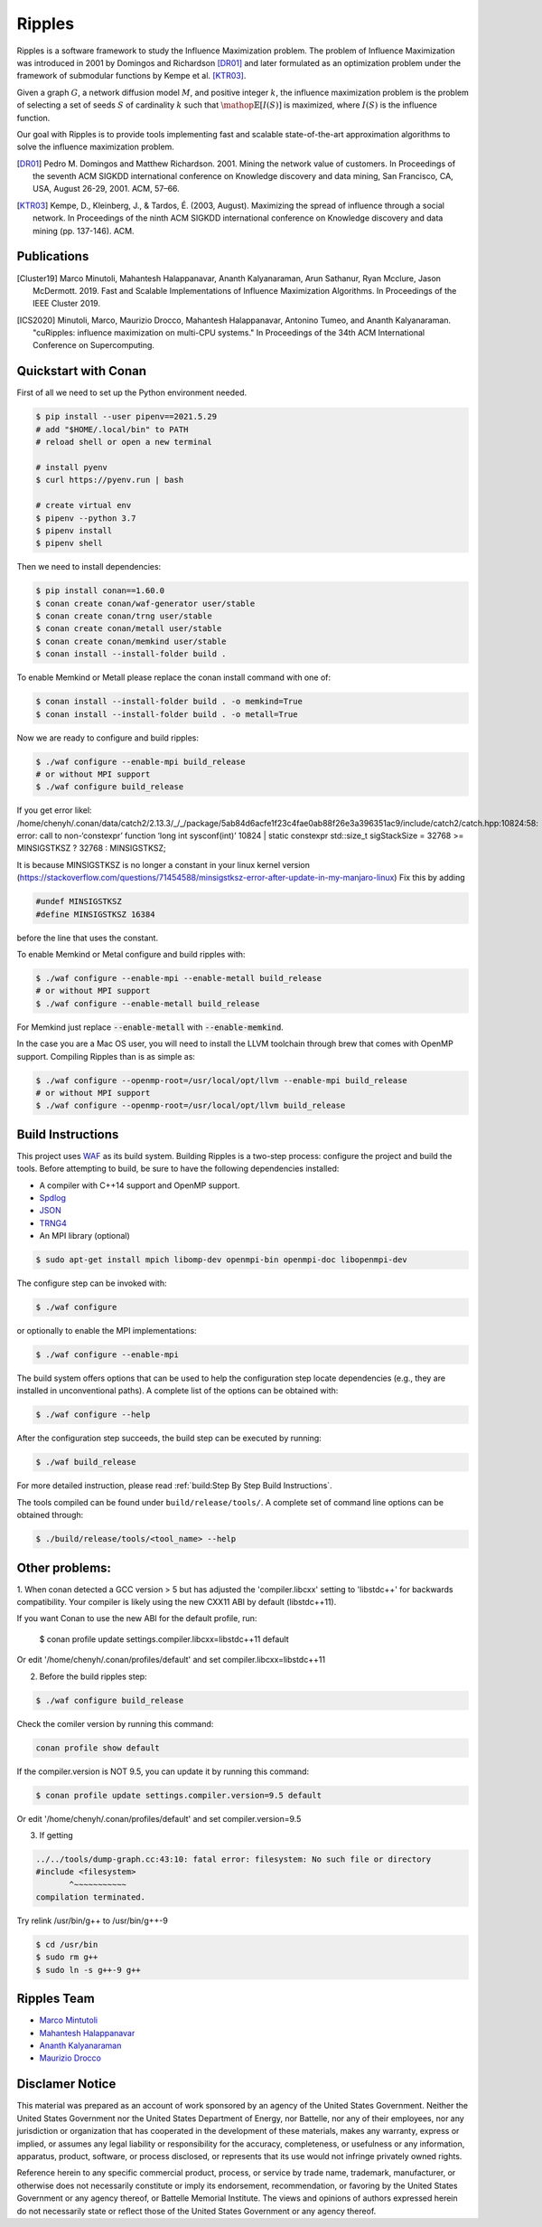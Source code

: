 Ripples
*******

.. image:: https://zenodo.org/badge/191654750.svg
   :target: https://zenodo.org/badge/latestdoi/191654750

Ripples is a software framework to study the Influence Maximization problem.
The problem of Influence Maximization was introduced in 2001 by Domingos and
Richardson [DR01]_ and later formulated as an optimization problem under the
framework of submodular functions by Kempe et al. [KTR03]_.

Given a graph :math:`G`, a network diffusion model :math:`M`, and positive
integer :math:`k`, the influence maximization problem is the problem of
selecting a set of seeds :math:`S` of cardinality :math:`k` such that
:math:`\mathop{\mathbb{E}}[I(S)]` is maximized, where :math:`I(S)` is the
influence function.

Our goal with Ripples is to provide tools implementing fast and scalable
state-of-the-art approximation algorithms to solve the influence maximization
problem.

.. [DR01] Pedro M. Domingos and Matthew Richardson. 2001. Mining the network
          value of customers. In Proceedings of the seventh ACM SIGKDD
          international conference on Knowledge discovery and data mining, San
          Francisco, CA, USA, August 26-29, 2001. ACM, 57–66.

.. [KTR03] Kempe, D., Kleinberg, J., & Tardos, É. (2003, August). Maximizing the
           spread of influence through a social network. In Proceedings of the
           ninth ACM SIGKDD international conference on Knowledge discovery and
           data mining (pp. 137-146). ACM.


Publications
============

.. [Cluster19] Marco Minutoli, Mahantesh Halappanavar, Ananth Kalyanaraman, Arun
               Sathanur, Ryan Mcclure, Jason McDermott. 2019. Fast and Scalable
               Implementations of Influence Maximization Algorithms. In
               Proceedings of the IEEE Cluster 2019.
.. [ICS2020] Minutoli, Marco, Maurizio Drocco, Mahantesh Halappanavar, Antonino
               Tumeo, and Ananth Kalyanaraman. "cuRipples: influence
               maximization on multi-CPU systems." In Proceedings of the 34th
               ACM International Conference on Supercomputing.

Quickstart with Conan
=====================

First of all we need to set up the Python environment needed.

.. code-block:: shell

   $ pip install --user pipenv==2021.5.29
   # add "$HOME/.local/bin" to PATH
   # reload shell or open a new terminal

   # install pyenv 
   $ curl https://pyenv.run | bash

   # create virtual env
   $ pipenv --python 3.7
   $ pipenv install
   $ pipenv shell

Then we need to install dependencies:

.. code-block:: shell

   $ pip install conan==1.60.0
   $ conan create conan/waf-generator user/stable
   $ conan create conan/trng user/stable
   $ conan create conan/metall user/stable
   $ conan create conan/memkind user/stable
   $ conan install --install-folder build .

To enable Memkind or Metall please replace the conan install command with one of:

.. code-block:: shell

   $ conan install --install-folder build . -o memkind=True
   $ conan install --install-folder build . -o metall=True


Now we are ready to configure and build ripples:

.. code-block:: shell

   $ ./waf configure --enable-mpi build_release
   # or without MPI support
   $ ./waf configure build_release

If you get error likel: 
/home/chenyh/.conan/data/catch2/2.13.3/_/_/package/5ab84d6acfe1f23c4fae0ab88f26e3a396351ac9/include/catch2/catch.hpp:10824:58: error: call to non-‘constexpr’ function ‘long int sysconf(int)’
10824 |     static constexpr std::size_t sigStackSize = 32768 >= MINSIGSTKSZ ? 32768 : MINSIGSTKSZ;

It is because MINSIGSTKSZ is no longer a constant in your linux kernel version (https://stackoverflow.com/questions/71454588/minsigstksz-error-after-update-in-my-manjaro-linux)
Fix this by adding

.. code-block:: c++

   #undef MINSIGSTKSZ
   #define MINSIGSTKSZ 16384

before the line that uses the constant.

To enable Memkind or Metal configure and build ripples with:

.. code-block:: shell

   $ ./waf configure --enable-mpi --enable-metall build_release
   # or without MPI support
   $ ./waf configure --enable-metall build_release

For Memkind just replace :code:`--enable-metall` with :code:`--enable-memkind`.

In the case you are a Mac OS user, you will need to install the LLVM toolchain
through brew that comes with OpenMP support.  Compiling Ripples than is as
simple as:

.. code-block:: shell

   $ ./waf configure --openmp-root=/usr/local/opt/llvm --enable-mpi build_release
   # or without MPI support
   $ ./waf configure --openmp-root=/usr/local/opt/llvm build_release


Build Instructions
==================

This project uses `WAF <https://waf.io>`_ as its build system.  Building Ripples
is a two-step process: configure the project and build the tools.  Before
attempting to build, be sure to have the following dependencies installed:

- A compiler with C++14 support and OpenMP support.
- `Spdlog <https://github.com/gabime/spdlog>`_
- `JSON <https://github.com/nlohmann/json>`_
- `TRNG4 <https://github.com/rabauke/trng4>`_
- An MPI library (optional)
.. code-block:: shell

   $ sudo apt-get install mpich libomp-dev openmpi-bin openmpi-doc libopenmpi-dev 

The configure step can be invoked with:

.. code-block:: shell

   $ ./waf configure

or optionally to enable the MPI implementations:

.. code-block:: shell

   $ ./waf configure --enable-mpi

The build system offers options that can be used to help the configuration step
locate dependencies (e.g., they are installed in unconventional paths).  A
complete list of the options can be obtained with:

.. code-block:: shell

   $ ./waf configure --help


After the configuration step succeeds, the build step can be executed by
running:

.. code-block:: shell

   $ ./waf build_release

For more detailed instruction, please read :ref:`build:Step By Step Build
Instructions`.

The tools compiled can be found under ``build/release/tools/``.  A complete set of
command line options can be obtained through:

.. code-block:: shell

   $ ./build/release/tools/<tool_name> --help


Other problems:
============

1. When conan detected a GCC version > 5 but has adjusted the 'compiler.libcxx' setting to
'libstdc++' for backwards compatibility.
Your compiler is likely using the new CXX11 ABI by default (libstdc++11).

If you want Conan to use the new ABI for the default profile, run:

    $ conan profile update settings.compiler.libcxx=libstdc++11 default

Or edit '/home/chenyh/.conan/profiles/default' and set compiler.libcxx=libstdc++11

2. Before the build ripples step:

.. code-block:: shell

   $ ./waf configure build_release

Check the comiler version by running this command:

.. code-block:: shell

   conan profile show default

If the compiler.version is NOT 9.5, you can update it by running this command:

.. code-block:: shell

    $ conan profile update settings.compiler.version=9.5 default

Or edit '/home/chenyh/.conan/profiles/default' and set compiler.version=9.5

3. If getting

.. code-block:: shell

   ../../tools/dump-graph.cc:43:10: fatal error: filesystem: No such file or directory
   #include <filesystem>
          ^~~~~~~~~~~~
   compilation terminated.

Try relink /usr/bin/g++ to /usr/bin/g++-9

.. code-block:: shell

   $ cd /usr/bin
   $ sudo rm g++
   $ sudo ln -s g++-9 g++

Ripples Team
============

- `Marco Mintutoli <marco.minutoli@pnnl.gov>`_
- `Mahantesh Halappanavar <mahantesh.halappanavar@pnnl.gov>`_
- `Ananth Kalyanaraman <ananth@wsu.edu>`_
- `Maurizio Drocco <maurizio.drocco@ibm.com>`_

Disclamer Notice
================

This material was prepared as an account of work sponsored by an agency of the
United States Government.  Neither the United States Government nor the United
States Department of Energy, nor Battelle, nor any of their employees, nor any
jurisdiction or organization that has cooperated in the development of these
materials, makes any warranty, express or implied, or assumes any legal
liability or responsibility for the accuracy, completeness, or usefulness or any
information, apparatus, product, software, or process disclosed, or represents
that its use would not infringe privately owned rights.

Reference herein to any specific commercial product, process, or service by
trade name, trademark, manufacturer, or otherwise does not necessarily
constitute or imply its endorsement, recommendation, or favoring by the United
States Government or any agency thereof, or Battelle Memorial Institute. The
views and opinions of authors expressed herein do not necessarily state or
reflect those of the United States Government or any agency thereof.

.. raw:: html

   <div align=center>
   <pre style="align-text:center">
   PACIFIC NORTHWEST NATIONAL LABORATORY
   operated by
   BATTELLE
   for the
   UNITED STATES DEPARTMENT OF ENERGY
   under Contract DE-AC05-76RL01830
   </pre>
   </div>
